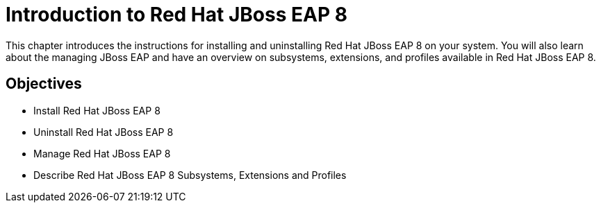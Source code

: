 = Introduction to Red Hat JBoss EAP 8

This chapter introduces the instructions for installing and uninstalling Red Hat JBoss EAP 8 on your system. You will also learn about the managing JBoss EAP and have an overview on subsystems, extensions, and profiles available in Red Hat JBoss EAP 8.

== Objectives

* Install Red Hat JBoss EAP 8
* Uninstall Red Hat JBoss EAP 8
* Manage Red Hat JBoss EAP 8
* Describe Red Hat JBoss EAP 8 Subsystems, Extensions and Profiles